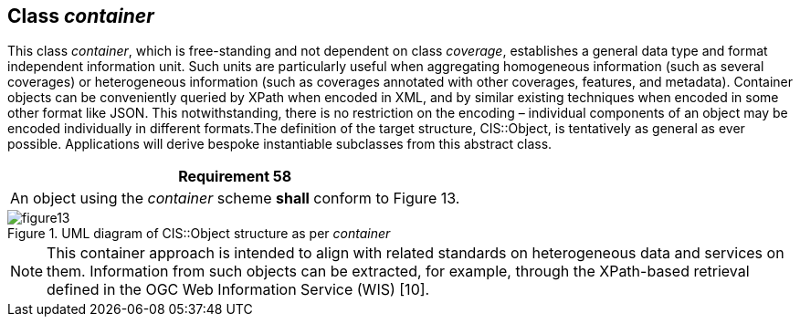 [[class_container]]
== Class _container_

This class _container_, which is free-standing and not dependent on class _coverage_, establishes a general data type and format independent information unit. Such units are particularly useful when aggregating homogeneous information (such as several coverages) or heterogeneous information (such as coverages annotated with other coverages, features, and metadata).          Container objects can be conveniently queried by XPath when encoded in XML, and by similar ex­ist­ing techniques when encoded in some other format like JSON. This notwithstanding, there is no restriction on the encoding – individual components of an object may be encoded individually in different formats.The definition of the target structure, CIS::Object, is tentatively as general as ever possible. Applications will derive bespoke instantiable subclasses from this abstract class.

[%unnumbered]
[[req_58]]
|===
| Requirement 58

| An object using the _container_ scheme *shall* conform to Figure 13.

|===

[#img_container,reftext='{figure-caption} {counter:figure-num}']
.UML diagram of CIS::Object structure as per _container_
image::images/figure13.png[align="center"]

NOTE: This container approach is intended to align with related standards on heterogeneous data and services on them. Information from such objects can be extracted, for example, through the XPath-based retrieval defined in the OGC Web Information Service (WIS) [10].

